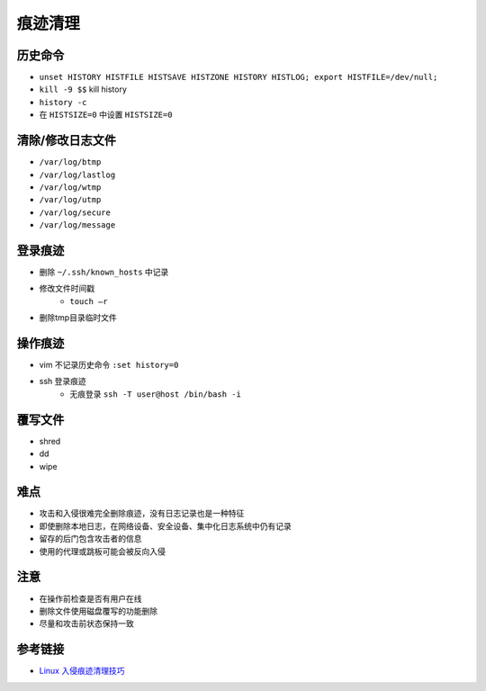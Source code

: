 痕迹清理
========================================

历史命令
----------------------------------------
- ``unset HISTORY HISTFILE HISTSAVE HISTZONE HISTORY HISTLOG; export HISTFILE=/dev/null;``
- ``kill -9 $$`` kill history
- ``history -c``
- 在 ``HISTSIZE=0`` 中设置 ``HISTSIZE=0``

清除/修改日志文件
----------------------------------------
- ``/var/log/btmp``
- ``/var/log/lastlog``
- ``/var/log/wtmp``
- ``/var/log/utmp``
- ``/var/log/secure``
- ``/var/log/message``

登录痕迹
----------------------------------------
- 删除 ``~/.ssh/known_hosts`` 中记录
- 修改文件时间戳
    - ``touch –r``
- 删除tmp目录临时文件

操作痕迹
----------------------------------------
- vim 不记录历史命令 ``:set history=0``
- ssh 登录痕迹
    - 无痕登录 ``ssh -T user@host /bin/bash -i``

覆写文件
----------------------------------------
- shred
- dd
- wipe

难点
----------------------------------------
- 攻击和入侵很难完全删除痕迹，没有日志记录也是一种特征
- 即使删除本地日志，在网络设备、安全设备、集中化日志系统中仍有记录
- 留存的后门包含攻击者的信息
- 使用的代理或跳板可能会被反向入侵

注意
----------------------------------------
- 在操作前检查是否有用户在线
- 删除文件使用磁盘覆写的功能删除
- 尽量和攻击前状态保持一致

参考链接
----------------------------------------
- `Linux 入侵痕迹清理技巧 <https://mp.weixin.qq.com/s/i2WvFmF1qQjbx-BaStXb1Q>`_
